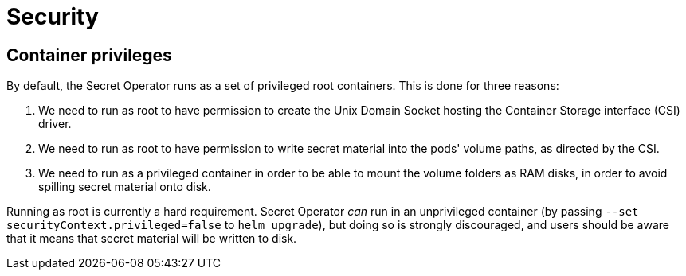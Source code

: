 = Security

== Container privileges

By default, the Secret Operator runs as a set of privileged root containers. This is done for three reasons:

1. We need to run as root to have permission to create the Unix Domain Socket hosting the Container Storage interface (CSI)
   driver.
2. We need to run as root to have permission to write secret material into the pods' volume paths, as directed
   by the CSI.
3. We need to run as a privileged container in order to be able to mount the volume folders as RAM disks, in order to avoid
   spilling secret material onto disk.

Running as root is currently a hard requirement. Secret Operator _can_ run in an unprivileged container (by passing
`--set securityContext.privileged=false` to `helm upgrade`), but doing so is strongly discouraged, and users
should be aware that it means that secret material will be written to disk.
